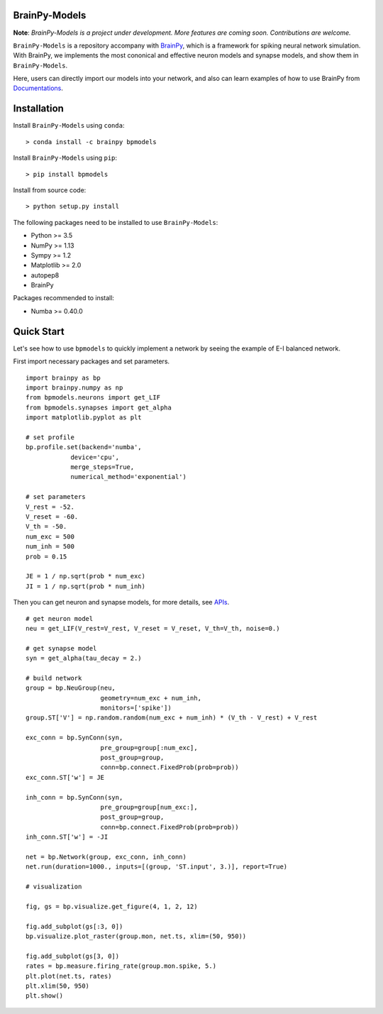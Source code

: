 BrainPy-Models
===================

**Note**: *BrainPy-Models is a project under development.*
*More features are coming soon. Contributions are welcome.*


``BrainPy-Models`` is a repository accompany with 
`BrainPy <https://github.com/PKU-NIP-Lab/BrainPy>`_, 
which is a framework for spiking neural network simulation. 
With BrainPy, we implements the most cononical and 
effective neuron models and synapse models, and show them in ``BrainPy-Models``.

Here, users can directly import our models into your network,
and also can learn examples of how to use BrainPy from 
`Documentations <https://brainpy-models.readthedocs.io/en/latest/>`_.


Installation
============

Install ``BrainPy-Models`` using ``conda``::

    > conda install -c brainpy bpmodels


Install ``BrainPy-Models`` using ``pip``::

    > pip install bpmodels

Install from source code::

    > python setup.py install
	
The following packages need to be installed to use ``BrainPy-Models``:

- Python >= 3.5
- NumPy >= 1.13
- Sympy >= 1.2
- Matplotlib >= 2.0
- autopep8
- BrainPy

Packages recommended to install:

- Numba >= 0.40.0



Quick Start
============

Let's see how to use ``bpmodels`` to quickly implement a network by seeing the example of E-I balanced network.

First import necessary packages and set parameters.

::

    import brainpy as bp
    import brainpy.numpy as np
    from bpmodels.neurons import get_LIF
    from bpmodels.synapses import get_alpha
    import matplotlib.pyplot as plt

    # set profile
    bp.profile.set(backend='numba',
                device='cpu',
                merge_steps=True,
                numerical_method='exponential')

    # set parameters
    V_rest = -52.
    V_reset = -60.
    V_th = -50.
    num_exc = 500
    num_inh = 500
    prob = 0.15

    JE = 1 / np.sqrt(prob * num_exc)
    JI = 1 / np.sqrt(prob * num_inh)

Then you can get neuron and synapse models, for more details, see `APIs <https://brainpy-models.readthedocs.io/en/latest/>`_.

::

    # get neuron model
    neu = get_LIF(V_rest=V_rest, V_reset = V_reset, V_th=V_th, noise=0.)

    # get synapse model
    syn = get_alpha(tau_decay = 2.)

    # build network
    group = bp.NeuGroup(neu,
                        geometry=num_exc + num_inh,
                        monitors=['spike'])
    group.ST['V'] = np.random.random(num_exc + num_inh) * (V_th - V_rest) + V_rest

    exc_conn = bp.SynConn(syn,
                        pre_group=group[:num_exc],
                        post_group=group,
                        conn=bp.connect.FixedProb(prob=prob))
    exc_conn.ST['w'] = JE

    inh_conn = bp.SynConn(syn,
                        pre_group=group[num_exc:],
                        post_group=group,
                        conn=bp.connect.FixedProb(prob=prob))
    inh_conn.ST['w'] = -JI

    net = bp.Network(group, exc_conn, inh_conn)
    net.run(duration=1000., inputs=[(group, 'ST.input', 3.)], report=True)

    # visualization

    fig, gs = bp.visualize.get_figure(4, 1, 2, 12)

    fig.add_subplot(gs[:3, 0])
    bp.visualize.plot_raster(group.mon, net.ts, xlim=(50, 950))

    fig.add_subplot(gs[3, 0])
    rates = bp.measure.firing_rate(group.mon.spike, 5.)
    plt.plot(net.ts, rates)
    plt.xlim(50, 950)
    plt.show()
